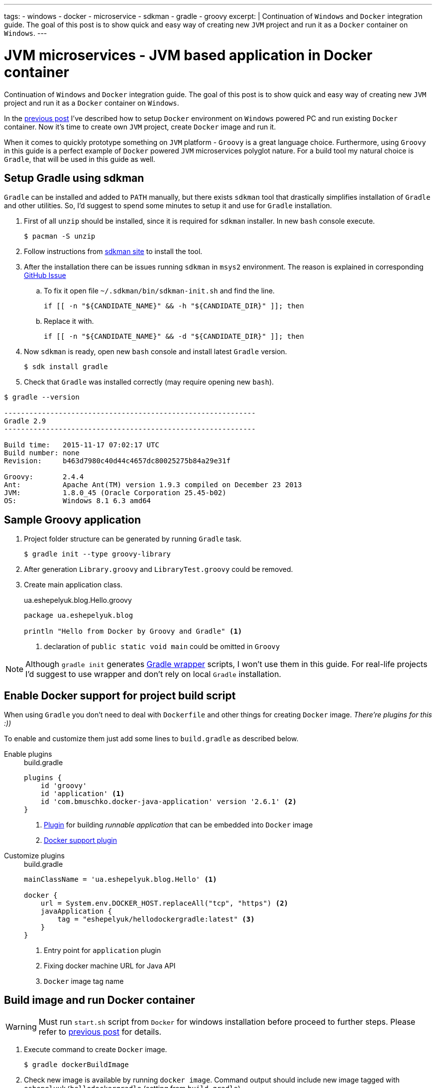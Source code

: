 ---
tags:
- windows
- docker
- microservice
- sdkman
- gradle
- groovy
excerpt: |
  Continuation of `Windows` and `Docker` integration guide.
  The goal of this post is to show quick and easy way of creating new `JVM` project and run it as a `Docker` container on `Windows`.
---

= JVM microservices - JVM based application in Docker container

Continuation of `Windows` and `Docker` integration guide.
The goal of this post is to show quick and easy way of creating new `JVM` project and run it as a `Docker` container on `Windows`.

In the http://eshepelyuk.github.io/2015/11/26/jvm-microservice-docker-windows.html[previous post] I've described how to setup `Docker` environment on `Windows` powered PC and run existing `Docker` container.
Now it's time to create own `JVM` project, create `Docker` image and run it.

When it comes to quickly prototype something on `JVM` platform - `Groovy` is a great language choice.
Furthermore, using `Groovy` in this guide is a perfect example of `Docker` powered `JVM` microservices polyglot nature. For a build tool my natural choice is `Gradle`, that will be used in this guide as well.


== Setup Gradle using sdkman

`Gradle` can be installed and added to `PATH` manually, but there exists `sdkman` tool that drastically simplifies installation of `Gradle` and other utilities.
So, I'd suggest to spend some minutes to setup it and use for `Gradle` installation.

. First of all `unzip` should be installed, since it is required for `sdkman` installer. 
In new `bash` console execute.
  
 $ pacman -S unzip

. Follow instructions from http://sdkman.io/install.html[sdkman site^] to install the tool.

. After the installation there can be issues running `sdkman` in `msys2` environment. 
The reason is explained in corresponding https://github.com/sdkman/sdkman-cli/pull/384[GitHub Issue]

.. To fix it open file `~/.sdkman/bin/sdkman-init.sh` and find the line.

 if [[ -n "${CANDIDATE_NAME}" && -h "${CANDIDATE_DIR}" ]]; then

.. Replace it with.
 
 if [[ -n "${CANDIDATE_NAME}" && -d "${CANDIDATE_DIR}" ]]; then

. Now `sdkman` is ready, open new `bash` console and install latest `Gradle` version.
  
 $ sdk install gradle

. Check that `Gradle` was installed correctly (may require opening new `bash`).

[source]
----
$ gradle --version

------------------------------------------------------------
Gradle 2.9
------------------------------------------------------------

Build time:   2015-11-17 07:02:17 UTC
Build number: none
Revision:     b463d7980c40d44c4657dc80025275b84a29e31f

Groovy:       2.4.4
Ant:          Apache Ant(TM) version 1.9.3 compiled on December 23 2013
JVM:          1.8.0_45 (Oracle Corporation 25.45-b02)
OS:           Windows 8.1 6.3 amd64
----

== Sample Groovy application

. Project folder structure can be generated by running `Gradle` task.

 $ gradle init --type groovy-library

. After generation `Library.groovy` and `LibraryTest.groovy` could be removed.

. Create main application class.
+
[source,groovy]
.ua.eshepelyuk.blog.Hello.groovy
----
package ua.eshepelyuk.blog

println "Hello from Docker by Groovy and Gradle" <1>
----
<1> declaration of `public static void main` could be omitted in `Groovy`

[NOTE]
====
Although `gradle init` generates https://docs.gradle.org/current/userguide/gradle_wrapper.html[Gradle wrapper] scripts, I won't use them in this guide.
For real-life projects I'd suggest to use wrapper and don't rely on local `Gradle` installation.
====

== Enable Docker support for project build script

When using `Gradle` you don't need to deal with `Dockerfile` and other things for creating `Docker` image.
_There're plugins for this :))_

To enable and customize them just add some lines to `build.gradle` as described below.

Enable plugins::
+
[source,groovy]
.build.gradle
----
plugins {
    id 'groovy' 
    id 'application' <1>
    id 'com.bmuschko.docker-java-application' version '2.6.1' <2>
}
----
<1> https://docs.gradle.org/current/userguide/application_plugin.html[Plugin] for building _runnable application_ that can be embedded into `Docker` image
<2> https://github.com/bmuschko/gradle-docker-plugin[Docker support plugin]

Customize plugins::
+
[source,groovy]
.build.gradle
----
mainClassName = 'ua.eshepelyuk.blog.Hello' <1>

docker {
    url = System.env.DOCKER_HOST.replaceAll("tcp", "https") <2>
    javaApplication {
        tag = "eshepelyuk/hellodockergradle:latest" <3>
    }
}
----
<1> Entry point for `application` plugin
<2> Fixing docker machine URL for Java API
<3> `Docker` image tag name

== Build image and run Docker container

[WARNING]
====
Must run `start.sh` script from `Docker` for windows installation before proceed to further steps.
Please refer to http://eshepelyuk.github.io/2015/11/26/jvm-microservice-docker-windows.html[previous post] for details.
====

. Execute command to create `Docker` image.
 
 $ gradle dockerBuildImage

. Check new image is available by running `docker image`.
Command output should include new image tagged with `eshepelyuk/hellodockergradle` (setting from `build.gradle`).
+
----
$ docker images
REPOSITORY                        TAG                 IMAGE ID            CREATED                  VIRTUAL SIZE
..
eshepelyuk/hellodockergradle   latest              daa12bd8bb4f        About a minute ago   649 MB
..
----

. Start container using `docker run` and inspect the output to match expected from `Hello.groovy` class.
+
----
$ docker run eshepelyuk/hellodockergradle
Hello from Docker by Groovy and Gradle
----

[NOTE]
====
Full project's code is available at https://github.com/eshepelyuk/CodeForBlog/tree/master/HelloDockerGradle[My GitHub^]
====

